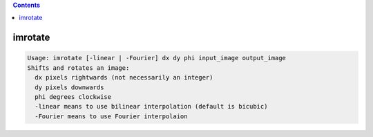 .. contents:: 
    :depth: 4 

********
imrotate
********

.. code-block:: none

    Usage: imrotate [-linear | -Fourier] dx dy phi input_image output_image
    Shifts and rotates an image:
      dx pixels rightwards (not necessarily an integer)
      dy pixels downwards
      phi degrees clockwise
      -linear means to use bilinear interpolation (default is bicubic)
      -Fourier means to use Fourier interpolaion
